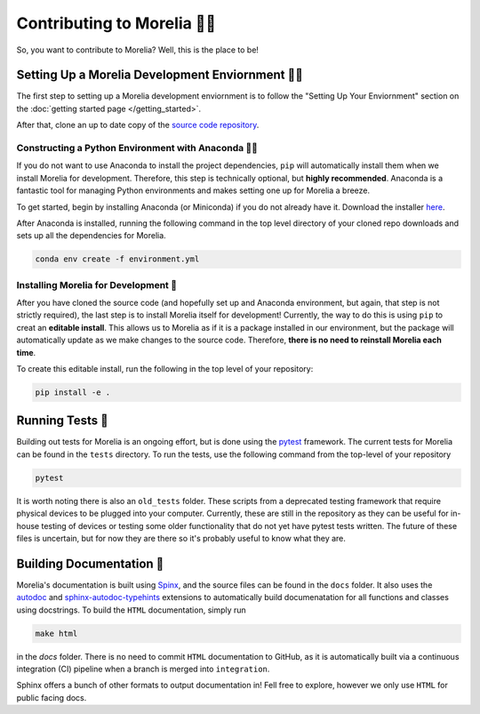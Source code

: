 ##################################
Contributing to Morelia 👷‍♀️
##################################

So, you want to contribute to Morelia? Well, this is the place to be! 

=========================================================
Setting Up a Morelia Development Enviornment 🧑‍🏭
=========================================================

The first step to setting up a Morelia development enviornment is
to follow the "Setting Up Your Enviornment" section on the
:doc:`getting started page </getting_started>`.

After that, clone an up to date copy of the `source code repository <https://github.com/Pinnacle-Technology-Inc/Morelia>`_.

----------------------------------------------------------
Constructing a Python Environment with Anaconda 🧑‍🍳
----------------------------------------------------------
If you do not want to use Anaconda to install the project dependencies,
``pip`` will automatically install them when we install Morelia
for development.
Therefore, this step is technically optional, but **highly recommended**.
Anaconda is a fantastic tool for managing Python environments
and makes setting one up for Morelia a breeze.

To get started, begin by installing Anaconda (or Miniconda) if
you do not already have it. Download the installer `here <https://www.anaconda.com/download>`_.

After Anaconda is installed, running the following command
in the top level directory of your cloned repo
downloads and sets up all the dependencies for Morelia.

.. code-block::

   conda env create -f environment.yml

--------------------------------------
Installing Morelia for Development 🚜
--------------------------------------
After you have cloned the source code (and hopefully set up and Anaconda environment, but again, that step is not strictly required),
the last step is to install Morelia itself for development! Currently, the way to do this is using ``pip`` to creat an **editable install**.
This allows us to Morelia as if it is a package installed in our environment, but the package will automatically update as we make
changes to the source code. Therefore, **there is no need to reinstall Morelia each time**.

To create this editable install, run the following in the top level of your repository:

.. code-block::

   pip install -e .

=================
Running Tests 🧪
=================

Building out tests for Morelia is an ongoing effort, but is done using the `pytest <https://docs.pytest.org/en/stable/>`_ framework.
The current tests for Morelia can be found in the ``tests`` directory. To run the tests, use the following command from the top-level
of your repository

.. code-block::

   pytest

It is worth noting there is also an ``old_tests`` folder. These scripts from a deprecated testing framework that require physical devices to 
be plugged into your computer. Currently, these are still in the repository as they can be useful for in-house testing of devices or testing
some older functionality that do not yet have pytest tests written. The future of these files is uncertain, but for now they are there so
it's probably useful to know what they are.

==========================
Building Documentation 📜
==========================

Morelia's documentation is built using `Spinx <https://www.sphinx-doc.org/en/master/index.html>`_,
and the source files can be found in the ``docs`` folder. It also uses the `autodoc <https://www.sphinx-doc.org/en/master/usage/extensions/autodoc.html>`_ and `sphinx-autodoc-typehints <https://github.com/tox-dev/sphinx-autodoc-typehints>`_ extensions to automatically build documenatation for all functions and classes using docstrings. 
To build the ``HTML`` documentation, simply run

.. code-block::
   
        make html

in the `docs` folder. There is no need to commit ``HTML`` documentation to GitHub, as it is
automatically built via a continuous integration (CI) pipeline when a branch is merged into ``integration``.

Sphinx offers a bunch of other formats to output documentation in! Fell free to explore, however we only
use ``HTML`` for public facing docs.
